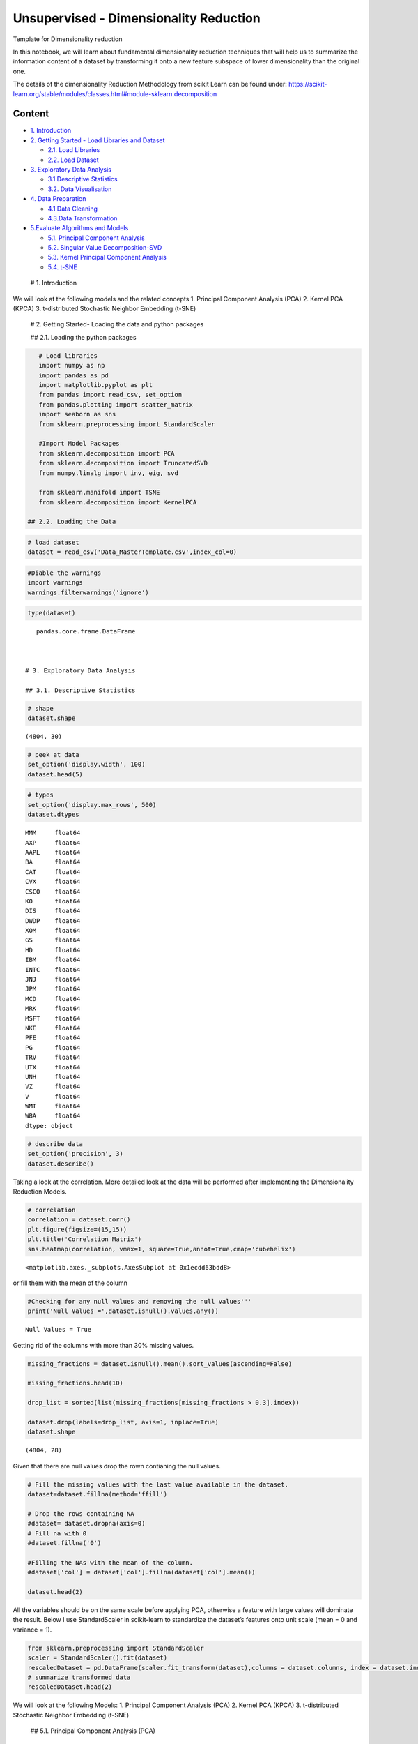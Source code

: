 .. _unsupervised_dim:

Unsupervised - Dimensionality Reduction
===============

Template for Dimensionality reduction

In this notebook, we will learn about fundamental dimensionality
reduction techniques that will help us to summarize the information
content of a dataset by transforming it onto a new feature subspace of
lower dimensionality than the original one.

The details of the dimensionality Reduction Methodology from scikit
Learn can be found under:
https://scikit-learn.org/stable/modules/classes.html#module-sklearn.decomposition

Content
-------

-  `1. Introduction <#0>`__
-  `2. Getting Started - Load Libraries and Dataset <#1>`__

   -  `2.1. Load Libraries <#1.1>`__
   -  `2.2. Load Dataset <#1.2>`__

-  `3. Exploratory Data Analysis <#2>`__

   -  `3.1 Descriptive Statistics <#2.1>`__
   -  `3.2. Data Visualisation <#2.2>`__

-  `4. Data Preparation <#3>`__

   -  `4.1 Data Cleaning <#3.1>`__
   -  `4.3.Data Transformation <#3.2>`__

-  `5.Evaluate Algorithms and Models <#4>`__

   -  `5.1. Principal Component Analysis <#4.1>`__
   -  `5.2. Singular Value Decomposition-SVD <#4.2>`__
   -  `5.3. Kernel Principal Component Analysis <#4.3>`__
   -  `5.4. t-SNE <#4.4>`__

 # 1. Introduction

We will look at the following models and the related concepts 1.
Principal Component Analysis (PCA) 2. Kernel PCA (KPCA) 3. t-distributed
Stochastic Neighbor Embedding (t-SNE)

 # 2. Getting Started- Loading the data and python packages

 ## 2.1. Loading the python packages

.. code:: ipython3

    # Load libraries
    import numpy as np
    import pandas as pd
    import matplotlib.pyplot as plt
    from pandas import read_csv, set_option
    from pandas.plotting import scatter_matrix
    import seaborn as sns
    from sklearn.preprocessing import StandardScaler

    #Import Model Packages
    from sklearn.decomposition import PCA
    from sklearn.decomposition import TruncatedSVD
    from numpy.linalg import inv, eig, svd

    from sklearn.manifold import TSNE
    from sklearn.decomposition import KernelPCA

 ## 2.2. Loading the Data

.. code:: ipython3

    # load dataset
    dataset = read_csv('Data_MasterTemplate.csv',index_col=0)

.. code:: ipython3

    #Diable the warnings
    import warnings
    warnings.filterwarnings('ignore')

.. code:: ipython3

    type(dataset)




.. parsed-literal::

    pandas.core.frame.DataFrame



 # 3. Exploratory Data Analysis

 ## 3.1. Descriptive Statistics

.. code:: ipython3

    # shape
    dataset.shape




.. parsed-literal::

    (4804, 30)



.. code:: ipython3

    # peek at data
    set_option('display.width', 100)
    dataset.head(5)




.. raw:: html

    <div>
    <style scoped>
        .dataframe tbody tr th:only-of-type {
            vertical-align: middle;
        }

        .dataframe tbody tr th {
            vertical-align: top;
        }

        .dataframe thead th {
            text-align: right;
        }
    </style>
    <table border="1" class="dataframe">
      <thead>
        <tr style="text-align: right;">
          <th></th>
          <th>MMM</th>
          <th>AXP</th>
          <th>AAPL</th>
          <th>BA</th>
          <th>CAT</th>
          <th>CVX</th>
          <th>CSCO</th>
          <th>KO</th>
          <th>DIS</th>
          <th>DWDP</th>
          <th>...</th>
          <th>NKE</th>
          <th>PFE</th>
          <th>PG</th>
          <th>TRV</th>
          <th>UTX</th>
          <th>UNH</th>
          <th>VZ</th>
          <th>V</th>
          <th>WMT</th>
          <th>WBA</th>
        </tr>
        <tr>
          <th>Date</th>
          <th></th>
          <th></th>
          <th></th>
          <th></th>
          <th></th>
          <th></th>
          <th></th>
          <th></th>
          <th></th>
          <th></th>
          <th></th>
          <th></th>
          <th></th>
          <th></th>
          <th></th>
          <th></th>
          <th></th>
          <th></th>
          <th></th>
          <th></th>
          <th></th>
        </tr>
      </thead>
      <tbody>
        <tr>
          <th>2000-01-03</th>
          <td>29.847</td>
          <td>35.477</td>
          <td>3.531</td>
          <td>26.650</td>
          <td>14.561</td>
          <td>21.582</td>
          <td>43.004</td>
          <td>16.984</td>
          <td>23.522</td>
          <td>NaN</td>
          <td>...</td>
          <td>4.701</td>
          <td>16.747</td>
          <td>32.228</td>
          <td>20.159</td>
          <td>21.319</td>
          <td>5.841</td>
          <td>22.564</td>
          <td>NaN</td>
          <td>47.338</td>
          <td>21.713</td>
        </tr>
        <tr>
          <th>2000-01-04</th>
          <td>28.661</td>
          <td>34.134</td>
          <td>3.233</td>
          <td>26.610</td>
          <td>14.372</td>
          <td>21.582</td>
          <td>40.577</td>
          <td>17.041</td>
          <td>24.900</td>
          <td>NaN</td>
          <td>...</td>
          <td>4.445</td>
          <td>16.122</td>
          <td>31.596</td>
          <td>19.890</td>
          <td>20.446</td>
          <td>5.766</td>
          <td>21.834</td>
          <td>NaN</td>
          <td>45.566</td>
          <td>20.907</td>
        </tr>
        <tr>
          <th>2000-01-05</th>
          <td>30.122</td>
          <td>33.959</td>
          <td>3.280</td>
          <td>28.474</td>
          <td>14.914</td>
          <td>22.049</td>
          <td>40.895</td>
          <td>17.228</td>
          <td>25.782</td>
          <td>NaN</td>
          <td>...</td>
          <td>4.702</td>
          <td>16.416</td>
          <td>31.326</td>
          <td>20.086</td>
          <td>20.255</td>
          <td>5.753</td>
          <td>22.564</td>
          <td>NaN</td>
          <td>44.503</td>
          <td>21.097</td>
        </tr>
        <tr>
          <th>2000-01-06</th>
          <td>31.877</td>
          <td>33.959</td>
          <td>2.996</td>
          <td>28.553</td>
          <td>15.459</td>
          <td>22.903</td>
          <td>39.782</td>
          <td>17.210</td>
          <td>24.900</td>
          <td>NaN</td>
          <td>...</td>
          <td>4.678</td>
          <td>16.973</td>
          <td>32.438</td>
          <td>20.122</td>
          <td>20.998</td>
          <td>5.964</td>
          <td>22.449</td>
          <td>NaN</td>
          <td>45.127</td>
          <td>20.527</td>
        </tr>
        <tr>
          <th>2000-01-07</th>
          <td>32.510</td>
          <td>34.434</td>
          <td>3.138</td>
          <td>29.382</td>
          <td>15.962</td>
          <td>23.306</td>
          <td>42.129</td>
          <td>18.342</td>
          <td>24.506</td>
          <td>NaN</td>
          <td>...</td>
          <td>4.678</td>
          <td>18.123</td>
          <td>35.024</td>
          <td>20.922</td>
          <td>21.831</td>
          <td>6.663</td>
          <td>22.283</td>
          <td>NaN</td>
          <td>48.535</td>
          <td>21.052</td>
        </tr>
      </tbody>
    </table>
    <p>5 rows × 30 columns</p>
    </div>



.. code:: ipython3

    # types
    set_option('display.max_rows', 500)
    dataset.dtypes




.. parsed-literal::

    MMM     float64
    AXP     float64
    AAPL    float64
    BA      float64
    CAT     float64
    CVX     float64
    CSCO    float64
    KO      float64
    DIS     float64
    DWDP    float64
    XOM     float64
    GS      float64
    HD      float64
    IBM     float64
    INTC    float64
    JNJ     float64
    JPM     float64
    MCD     float64
    MRK     float64
    MSFT    float64
    NKE     float64
    PFE     float64
    PG      float64
    TRV     float64
    UTX     float64
    UNH     float64
    VZ      float64
    V       float64
    WMT     float64
    WBA     float64
    dtype: object



.. code:: ipython3

    # describe data
    set_option('precision', 3)
    dataset.describe()




.. raw:: html

    <div>
    <style scoped>
        .dataframe tbody tr th:only-of-type {
            vertical-align: middle;
        }

        .dataframe tbody tr th {
            vertical-align: top;
        }

        .dataframe thead th {
            text-align: right;
        }
    </style>
    <table border="1" class="dataframe">
      <thead>
        <tr style="text-align: right;">
          <th></th>
          <th>MMM</th>
          <th>AXP</th>
          <th>AAPL</th>
          <th>BA</th>
          <th>CAT</th>
          <th>CVX</th>
          <th>CSCO</th>
          <th>KO</th>
          <th>DIS</th>
          <th>DWDP</th>
          <th>...</th>
          <th>NKE</th>
          <th>PFE</th>
          <th>PG</th>
          <th>TRV</th>
          <th>UTX</th>
          <th>UNH</th>
          <th>VZ</th>
          <th>V</th>
          <th>WMT</th>
          <th>WBA</th>
        </tr>
      </thead>
      <tbody>
        <tr>
          <th>count</th>
          <td>4804.000</td>
          <td>4804.000</td>
          <td>4804.000</td>
          <td>4804.000</td>
          <td>4804.000</td>
          <td>4804.000</td>
          <td>4804.000</td>
          <td>4804.000</td>
          <td>4804.000</td>
          <td>363.000</td>
          <td>...</td>
          <td>4804.000</td>
          <td>4804.000</td>
          <td>4804.000</td>
          <td>4804.000</td>
          <td>4804.000</td>
          <td>4804.000</td>
          <td>4804.000</td>
          <td>2741.000</td>
          <td>4804.000</td>
          <td>4804.000</td>
        </tr>
        <tr>
          <th>mean</th>
          <td>86.769</td>
          <td>49.659</td>
          <td>49.107</td>
          <td>85.482</td>
          <td>56.697</td>
          <td>61.735</td>
          <td>21.653</td>
          <td>24.984</td>
          <td>46.368</td>
          <td>64.897</td>
          <td>...</td>
          <td>23.724</td>
          <td>20.737</td>
          <td>49.960</td>
          <td>55.961</td>
          <td>62.209</td>
          <td>64.418</td>
          <td>27.193</td>
          <td>53.323</td>
          <td>50.767</td>
          <td>41.697</td>
        </tr>
        <tr>
          <th>std</th>
          <td>53.942</td>
          <td>22.564</td>
          <td>55.020</td>
          <td>79.085</td>
          <td>34.663</td>
          <td>31.714</td>
          <td>10.074</td>
          <td>10.611</td>
          <td>32.733</td>
          <td>5.768</td>
          <td>...</td>
          <td>20.988</td>
          <td>7.630</td>
          <td>19.769</td>
          <td>34.644</td>
          <td>32.627</td>
          <td>62.920</td>
          <td>11.973</td>
          <td>37.647</td>
          <td>17.040</td>
          <td>19.937</td>
        </tr>
        <tr>
          <th>min</th>
          <td>25.140</td>
          <td>8.713</td>
          <td>0.828</td>
          <td>17.463</td>
          <td>9.247</td>
          <td>17.566</td>
          <td>6.842</td>
          <td>11.699</td>
          <td>11.018</td>
          <td>49.090</td>
          <td>...</td>
          <td>2.595</td>
          <td>8.041</td>
          <td>16.204</td>
          <td>13.287</td>
          <td>14.521</td>
          <td>5.175</td>
          <td>11.210</td>
          <td>9.846</td>
          <td>30.748</td>
          <td>17.317</td>
        </tr>
        <tr>
          <th>25%</th>
          <td>51.192</td>
          <td>34.079</td>
          <td>3.900</td>
          <td>37.407</td>
          <td>26.335</td>
          <td>31.820</td>
          <td>14.910</td>
          <td>15.420</td>
          <td>22.044</td>
          <td>62.250</td>
          <td>...</td>
          <td>8.037</td>
          <td>15.031</td>
          <td>35.414</td>
          <td>29.907</td>
          <td>34.328</td>
          <td>23.498</td>
          <td>17.434</td>
          <td>18.959</td>
          <td>38.062</td>
          <td>27.704</td>
        </tr>
        <tr>
          <th>50%</th>
          <td>63.514</td>
          <td>42.274</td>
          <td>23.316</td>
          <td>58.437</td>
          <td>53.048</td>
          <td>56.942</td>
          <td>18.578</td>
          <td>20.563</td>
          <td>29.521</td>
          <td>66.586</td>
          <td>...</td>
          <td>14.147</td>
          <td>18.643</td>
          <td>46.735</td>
          <td>39.824</td>
          <td>55.715</td>
          <td>42.924</td>
          <td>21.556</td>
          <td>45.207</td>
          <td>42.782</td>
          <td>32.706</td>
        </tr>
        <tr>
          <th>75%</th>
          <td>122.906</td>
          <td>66.816</td>
          <td>84.007</td>
          <td>112.996</td>
          <td>76.488</td>
          <td>91.688</td>
          <td>24.650</td>
          <td>34.927</td>
          <td>75.833</td>
          <td>69.143</td>
          <td>...</td>
          <td>36.545</td>
          <td>25.403</td>
          <td>68.135</td>
          <td>80.767</td>
          <td>92.557</td>
          <td>73.171</td>
          <td>38.996</td>
          <td>76.966</td>
          <td>65.076</td>
          <td>58.165</td>
        </tr>
        <tr>
          <th>max</th>
          <td>251.981</td>
          <td>112.421</td>
          <td>231.260</td>
          <td>411.110</td>
          <td>166.832</td>
          <td>128.680</td>
          <td>63.698</td>
          <td>50.400</td>
          <td>117.973</td>
          <td>75.261</td>
          <td>...</td>
          <td>85.300</td>
          <td>45.841</td>
          <td>98.030</td>
          <td>146.564</td>
          <td>141.280</td>
          <td>286.330</td>
          <td>60.016</td>
          <td>150.525</td>
          <td>107.010</td>
          <td>90.188</td>
        </tr>
      </tbody>
    </table>
    <p>8 rows × 30 columns</p>
    </div>



 ## 3.2. Data Visualization

Taking a look at the correlation. More detailed look at the data will be
performed after implementing the Dimensionality Reduction Models.

.. code:: ipython3

    # correlation
    correlation = dataset.corr()
    plt.figure(figsize=(15,15))
    plt.title('Correlation Matrix')
    sns.heatmap(correlation, vmax=1, square=True,annot=True,cmap='cubehelix')




.. parsed-literal::

    <matplotlib.axes._subplots.AxesSubplot at 0x1ecdd63bdd8>




.. image:: output_20_1.png


 ## 4. Data Preparation

 ## 4.1. Data Cleaning Check for the NAs in the rows, either drop them
or fill them with the mean of the column

.. code:: ipython3

    #Checking for any null values and removing the null values'''
    print('Null Values =',dataset.isnull().values.any())


.. parsed-literal::

    Null Values = True


Getting rid of the columns with more than 30% missing values.

.. code:: ipython3

    missing_fractions = dataset.isnull().mean().sort_values(ascending=False)

    missing_fractions.head(10)

    drop_list = sorted(list(missing_fractions[missing_fractions > 0.3].index))

    dataset.drop(labels=drop_list, axis=1, inplace=True)
    dataset.shape




.. parsed-literal::

    (4804, 28)



Given that there are null values drop the rown contianing the null
values.

.. code:: ipython3

    # Fill the missing values with the last value available in the dataset.
    dataset=dataset.fillna(method='ffill')

    # Drop the rows containing NA
    #dataset= dataset.dropna(axis=0)
    # Fill na with 0
    #dataset.fillna('0')

    #Filling the NAs with the mean of the column.
    #dataset['col'] = dataset['col'].fillna(dataset['col'].mean())

    dataset.head(2)




.. raw:: html

    <div>
    <style scoped>
        .dataframe tbody tr th:only-of-type {
            vertical-align: middle;
        }

        .dataframe tbody tr th {
            vertical-align: top;
        }

        .dataframe thead th {
            text-align: right;
        }
    </style>
    <table border="1" class="dataframe">
      <thead>
        <tr style="text-align: right;">
          <th></th>
          <th>MMM</th>
          <th>AXP</th>
          <th>AAPL</th>
          <th>BA</th>
          <th>CAT</th>
          <th>CVX</th>
          <th>CSCO</th>
          <th>KO</th>
          <th>DIS</th>
          <th>XOM</th>
          <th>...</th>
          <th>MSFT</th>
          <th>NKE</th>
          <th>PFE</th>
          <th>PG</th>
          <th>TRV</th>
          <th>UTX</th>
          <th>UNH</th>
          <th>VZ</th>
          <th>WMT</th>
          <th>WBA</th>
        </tr>
        <tr>
          <th>Date</th>
          <th></th>
          <th></th>
          <th></th>
          <th></th>
          <th></th>
          <th></th>
          <th></th>
          <th></th>
          <th></th>
          <th></th>
          <th></th>
          <th></th>
          <th></th>
          <th></th>
          <th></th>
          <th></th>
          <th></th>
          <th></th>
          <th></th>
          <th></th>
          <th></th>
        </tr>
      </thead>
      <tbody>
        <tr>
          <th>2000-01-03</th>
          <td>29.847</td>
          <td>35.477</td>
          <td>3.531</td>
          <td>26.65</td>
          <td>14.561</td>
          <td>21.582</td>
          <td>43.004</td>
          <td>16.984</td>
          <td>23.522</td>
          <td>23.862</td>
          <td>...</td>
          <td>38.135</td>
          <td>4.701</td>
          <td>16.747</td>
          <td>32.228</td>
          <td>20.159</td>
          <td>21.319</td>
          <td>5.841</td>
          <td>22.564</td>
          <td>47.338</td>
          <td>21.713</td>
        </tr>
        <tr>
          <th>2000-01-04</th>
          <td>28.661</td>
          <td>34.134</td>
          <td>3.233</td>
          <td>26.61</td>
          <td>14.372</td>
          <td>21.582</td>
          <td>40.577</td>
          <td>17.041</td>
          <td>24.900</td>
          <td>23.405</td>
          <td>...</td>
          <td>36.846</td>
          <td>4.445</td>
          <td>16.122</td>
          <td>31.596</td>
          <td>19.890</td>
          <td>20.446</td>
          <td>5.766</td>
          <td>21.834</td>
          <td>45.566</td>
          <td>20.907</td>
        </tr>
      </tbody>
    </table>
    <p>2 rows × 28 columns</p>
    </div>



 ## 4.2. Data Transformation

All the variables should be on the same scale before applying PCA,
otherwise a feature with large values will dominate the result. Below I
use StandardScaler in scikit-learn to standardize the dataset’s features
onto unit scale (mean = 0 and variance = 1).

.. code:: ipython3

    from sklearn.preprocessing import StandardScaler
    scaler = StandardScaler().fit(dataset)
    rescaledDataset = pd.DataFrame(scaler.fit_transform(dataset),columns = dataset.columns, index = dataset.index)
    # summarize transformed data
    rescaledDataset.head(2)




.. raw:: html

    <div>
    <style scoped>
        .dataframe tbody tr th:only-of-type {
            vertical-align: middle;
        }

        .dataframe tbody tr th {
            vertical-align: top;
        }

        .dataframe thead th {
            text-align: right;
        }
    </style>
    <table border="1" class="dataframe">
      <thead>
        <tr style="text-align: right;">
          <th></th>
          <th>MMM</th>
          <th>AXP</th>
          <th>AAPL</th>
          <th>BA</th>
          <th>CAT</th>
          <th>CVX</th>
          <th>CSCO</th>
          <th>KO</th>
          <th>DIS</th>
          <th>XOM</th>
          <th>...</th>
          <th>MSFT</th>
          <th>NKE</th>
          <th>PFE</th>
          <th>PG</th>
          <th>TRV</th>
          <th>UTX</th>
          <th>UNH</th>
          <th>VZ</th>
          <th>WMT</th>
          <th>WBA</th>
        </tr>
        <tr>
          <th>Date</th>
          <th></th>
          <th></th>
          <th></th>
          <th></th>
          <th></th>
          <th></th>
          <th></th>
          <th></th>
          <th></th>
          <th></th>
          <th></th>
          <th></th>
          <th></th>
          <th></th>
          <th></th>
          <th></th>
          <th></th>
          <th></th>
          <th></th>
          <th></th>
          <th></th>
        </tr>
      </thead>
      <tbody>
        <tr>
          <th>2000-01-03</th>
          <td>-1.055</td>
          <td>-0.629</td>
          <td>-0.828</td>
          <td>-0.744</td>
          <td>-1.216</td>
          <td>-1.266</td>
          <td>2.120</td>
          <td>-0.754</td>
          <td>-0.698</td>
          <td>-1.493</td>
          <td>...</td>
          <td>0.280</td>
          <td>-0.906</td>
          <td>-0.523</td>
          <td>-0.897</td>
          <td>-1.034</td>
          <td>-1.253</td>
          <td>-0.931</td>
          <td>-0.387</td>
          <td>-0.201</td>
          <td>-1.002</td>
        </tr>
        <tr>
          <th>2000-01-04</th>
          <td>-1.077</td>
          <td>-0.688</td>
          <td>-0.834</td>
          <td>-0.744</td>
          <td>-1.221</td>
          <td>-1.266</td>
          <td>1.879</td>
          <td>-0.749</td>
          <td>-0.656</td>
          <td>-1.515</td>
          <td>...</td>
          <td>0.221</td>
          <td>-0.919</td>
          <td>-0.605</td>
          <td>-0.929</td>
          <td>-1.041</td>
          <td>-1.280</td>
          <td>-0.932</td>
          <td>-0.448</td>
          <td>-0.305</td>
          <td>-1.043</td>
        </tr>
      </tbody>
    </table>
    <p>2 rows × 28 columns</p>
    </div>



 # 5. Evaluate Algorithms and Models

We will look at the following Models: 1. Principal Component Analysis
(PCA) 2. Kernel PCA (KPCA) 3. t-distributed Stochastic Neighbor
Embedding (t-SNE)

 ## 5.1. Principal Component Analysis (PCA)

The idea of principal component analysis (PCA) is to reduce the
dimensionality of a dataset consisting of a large number of related
variables, while retaining as much variance in the data as possible. PCA
finds a set of new variables that the original variables are just their
linear combinations. The new variables are called Principal Components
(PCs). These principal components are orthogonal: In a 3-D case, the
principal components are perpendicular to each other. X can not be
represented by Y or Y cannot be presented by Z.

The cumulative plot shows a typical ‘elbow’ pattern that can help
identify a suitable target dimensionality because it indicates that
additional components add less explanatory value.

.. code:: ipython3

    pca = PCA()
    PrincipalComponent=pca.fit_transform(rescaledDataset)

We find that the most important factor explains around 30% of the daily
return variation. The dominant factor is usually interpreted as ‘the
market’, whereas the remaining factors can be interpreted as industry or
style factors in line with our discussion in chapters 5 and 7, depending
on the results of closer inspection (see next example).

The plot on the right shows the cumulative explained variance and
indicates that around 10 factors explain 60% of the returns of this
large cross-section of stocks.

First Principal Component /Eigenvector
~~~~~~~~~~~~~~~~~~~~~~~~~~~~~~~~~~~~~~

.. code:: ipython3

    PrincipalComponent[:, 0]




.. parsed-literal::

    array([-3.51727385, -3.73472763, -3.64225264, ..., 12.28734111,
           12.38998517, 12.3841529 ])



Eigenvalues
~~~~~~~~~~~

.. code:: ipython3

    pca.explained_variance_




.. parsed-literal::

    array([2.35375812e+01, 1.91769936e+00, 6.96665482e-01, 6.24378183e-01,
           4.31320654e-01, 1.95226727e-01, 1.18718582e-01, 1.04179884e-01,
           7.38085672e-02, 5.06949081e-02, 4.62548761e-02, 3.96126584e-02,
           2.55200037e-02, 2.34257762e-02, 1.75389911e-02, 1.71545445e-02,
           1.48649870e-02, 1.36552429e-02, 1.01214103e-02, 8.60288882e-03,
           7.68205199e-03, 6.15718683e-03, 5.48535222e-03, 4.77565112e-03,
           4.68816377e-03, 4.44545487e-03, 2.87404688e-03, 2.69688798e-03])



Explained Variance
~~~~~~~~~~~~~~~~~~

.. code:: ipython3

    NumEigenvalues=5
    fig, axes = plt.subplots(ncols=2, figsize=(14,4))
    pd.Series(pca.explained_variance_ratio_[:NumEigenvalues]).sort_values().plot.barh(title='Explained Variance Ratio by Top Factors',ax=axes[0]);
    pd.Series(pca.explained_variance_ratio_[:NumEigenvalues]).cumsum().plot(ylim=(0,1),ax=axes[1], title='Cumulative Explained Variance');
    # explained_variance
    pd.Series(np.cumsum(pca.explained_variance_ratio_)).to_frame('Explained Variance_Top 5').head(5).style.format('{:,.2%}'.format)




.. raw:: html

    <style  type="text/css" >
    </style><table id="T_5b32f07e_ceb1_11ea_b35d_8286472efe2d" ><thead>    <tr>        <th class="blank level0" ></th>        <th class="col_heading level0 col0" >Explained Variance_Top 5</th>    </tr></thead><tbody>
                    <tr>
                            <th id="T_5b32f07e_ceb1_11ea_b35d_8286472efe2dlevel0_row0" class="row_heading level0 row0" >0</th>
                            <td id="T_5b32f07e_ceb1_11ea_b35d_8286472efe2drow0_col0" class="data row0 col0" >84.05%</td>
                </tr>
                <tr>
                            <th id="T_5b32f07e_ceb1_11ea_b35d_8286472efe2dlevel0_row1" class="row_heading level0 row1" >1</th>
                            <td id="T_5b32f07e_ceb1_11ea_b35d_8286472efe2drow1_col0" class="data row1 col0" >90.89%</td>
                </tr>
                <tr>
                            <th id="T_5b32f07e_ceb1_11ea_b35d_8286472efe2dlevel0_row2" class="row_heading level0 row2" >2</th>
                            <td id="T_5b32f07e_ceb1_11ea_b35d_8286472efe2drow2_col0" class="data row2 col0" >93.38%</td>
                </tr>
                <tr>
                            <th id="T_5b32f07e_ceb1_11ea_b35d_8286472efe2dlevel0_row3" class="row_heading level0 row3" >3</th>
                            <td id="T_5b32f07e_ceb1_11ea_b35d_8286472efe2drow3_col0" class="data row3 col0" >95.61%</td>
                </tr>
                <tr>
                            <th id="T_5b32f07e_ceb1_11ea_b35d_8286472efe2dlevel0_row4" class="row_heading level0 row4" >4</th>
                            <td id="T_5b32f07e_ceb1_11ea_b35d_8286472efe2drow4_col0" class="data row4 col0" >97.15%</td>
                </tr>
        </tbody></table>




.. image:: output_42_1.png


Factor Loading
~~~~~~~~~~~~~~

Eigenvectors are unit-scaled loadings; and they are the coefficients
(the cosines) of orthogonal transformation (rotation) of variables into
principal components or back. Therefore it is easy to compute the
components’ values (not standardized) with them. Besides that their
usage is limited. Eigenvector value squared has the meaning of the
contribution of a variable into a pr. component; if it is high (close to
1) the component is well defined by that variable alone.

Here orthonormal eigen vectors (i.e. the term Orthonormal Eigenvectors )
provides a direction and the term Square root of (Absolute Eigen values)
provide the value.

Although eigenvectors and loadings are simply two different ways to
normalize coordinates of the same points representing columns
(variables) of the data on a biplot, it is not a good idea to mix the
two terms.

.. code:: ipython3

    loadings= (pca.components_.T*np.sqrt(pca.explained_variance_)).T

Factor loadings of the First two components
~~~~~~~~~~~~~~~~~~~~~~~~~~~~~~~~~~~~~~~~~~~

.. code:: ipython3

    NumComponents=2
    topComponents = pd.DataFrame(loadings[:NumComponents], columns=rescaledDataset.columns)
    eigen_Components = topComponents.div(topComponents.sum(1), axis=0)
    eigen_Components.index = [f'Principal Component {i}' for i in range(1, NumComponents+1)]
    np.sqrt(pca.explained_variance_)
    eigen_Components.T.plot.bar(subplots=True, layout=(int(NumComponents),1), figsize=(14,10), legend=False, sharey=True);



.. image:: output_47_0.png


.. code:: ipython3

    # plotting heatmap
    sns.heatmap(topComponents)




.. parsed-literal::

    <matplotlib.axes._subplots.AxesSubplot at 0x1ec82ec52e8>




.. image:: output_48_1.png


PCA to Reduce Dimension
~~~~~~~~~~~~~~~~~~~~~~~

.. code:: ipython3

    pca2 = PCA(n_components=2)
    projected_data  = pca2.fit_transform(rescaledDataset)
    projected_data.shape




.. parsed-literal::

    (4804, 2)



 ## 5.2. Singular Value Decomposition (SVD)

This transformer performs linear dimensionality reduction by means of
truncated singular value decomposition (SVD). Contrary to PCA, this
estimator does not center the data before computing the singular value
decomposition.

We are using the TruncatedSVD method in the scikit-learn package
(Truncated-SVD is a quicker calculation, and using scikit-learn is more
convenient and consistent with our usage elsewhere) to transform the
full dataset into a representation using the top 300 components, thus
preserving variance in the data but using fewer dimensions/features to
do so. This has a similar effect to Principal Component Analysis (PCA)
where we represent the original data using an orthogonal set of axes
rotated and aligned to the variance in the dataset.

.. code:: ipython3

    ncomps = 20
    svd = TruncatedSVD(ncomps)
    svd_fit = svd.fit(rescaledDataset)
    Y = svd.fit_transform(rescaledDataset)

.. code:: ipython3

    NumEigenvalues=5
    fig, axes = plt.subplots(ncols=2, figsize=(14,4))
    pd.Series(svd_fit.explained_variance_ratio_[:NumEigenvalues]).sort_values().plot.barh(title='Explained Variance Ratio by Top Factors',ax=axes[0]);
    pd.Series(svd_fit.explained_variance_ratio_[:NumEigenvalues]).cumsum().plot(ylim=(0,1),ax=axes[1], title='Cumulative Explained Variance');
    # explained_variance
    pd.Series(np.cumsum(svd_fit.explained_variance_ratio_)).to_frame('Explained Variance_Top 5').head(5).style.format('{:,.2%}'.format)




.. raw:: html

    <style  type="text/css" >
    </style><table id="T_5bb14654_ceb1_11ea_abab_8286472efe2d" ><thead>    <tr>        <th class="blank level0" ></th>        <th class="col_heading level0 col0" >Explained Variance_Top 5</th>    </tr></thead><tbody>
                    <tr>
                            <th id="T_5bb14654_ceb1_11ea_abab_8286472efe2dlevel0_row0" class="row_heading level0 row0" >0</th>
                            <td id="T_5bb14654_ceb1_11ea_abab_8286472efe2drow0_col0" class="data row0 col0" >84.05%</td>
                </tr>
                <tr>
                            <th id="T_5bb14654_ceb1_11ea_abab_8286472efe2dlevel0_row1" class="row_heading level0 row1" >1</th>
                            <td id="T_5bb14654_ceb1_11ea_abab_8286472efe2drow1_col0" class="data row1 col0" >90.89%</td>
                </tr>
                <tr>
                            <th id="T_5bb14654_ceb1_11ea_abab_8286472efe2dlevel0_row2" class="row_heading level0 row2" >2</th>
                            <td id="T_5bb14654_ceb1_11ea_abab_8286472efe2drow2_col0" class="data row2 col0" >93.38%</td>
                </tr>
                <tr>
                            <th id="T_5bb14654_ceb1_11ea_abab_8286472efe2dlevel0_row3" class="row_heading level0 row3" >3</th>
                            <td id="T_5bb14654_ceb1_11ea_abab_8286472efe2drow3_col0" class="data row3 col0" >95.61%</td>
                </tr>
                <tr>
                            <th id="T_5bb14654_ceb1_11ea_abab_8286472efe2dlevel0_row4" class="row_heading level0 row4" >4</th>
                            <td id="T_5bb14654_ceb1_11ea_abab_8286472efe2drow4_col0" class="data row4 col0" >97.15%</td>
                </tr>
        </tbody></table>




.. image:: output_54_1.png


 ## 5.3. Kernel PCA (KPCA) PCA applies linear transformation, which is
just its limitation. Kernel PCA extends PCA to non-linearity. It first
maps the original data to some nonlinear feature space (usually higher
dimension), then applies PCA to extract the principal components in that
space. But if all the dots are projected onto a 3D space, the result
becomes linearly separable! We then apply PCA to separate the
components.

.. code:: ipython3

    kpca = KernelPCA(n_components=4, kernel='rbf', gamma=15)
    kpca_transform = kpca.fit_transform(rescaledDataset)
    explained_variance = np.var(kpca_transform, axis=0)
    ev = explained_variance / np.sum(explained_variance)

.. code:: ipython3

    NumEigenvalues=10
    fig, axes = plt.subplots(ncols=2, figsize=(14,4))
    pd.Series(ev[:NumEigenvalues]).sort_values().plot.barh(title='Explained Variance Ratio by Top Factors',ax=axes[0]);
    pd.Series(ev[:NumEigenvalues]).cumsum().plot(ylim=(0,1),ax=axes[1], title='Cumulative Explained Variance');
    # explained_variance
    pd.Series(ev).to_frame('Explained Variance_Top 5').head(5).style.format('{:,.2%}'.format)




.. raw:: html

    <style  type="text/css" >
    </style><table id="T_5d307be8_ceb1_11ea_8c28_8286472efe2d" ><thead>    <tr>        <th class="blank level0" ></th>        <th class="col_heading level0 col0" >Explained Variance_Top 5</th>    </tr></thead><tbody>
                    <tr>
                            <th id="T_5d307be8_ceb1_11ea_8c28_8286472efe2dlevel0_row0" class="row_heading level0 row0" >0</th>
                            <td id="T_5d307be8_ceb1_11ea_8c28_8286472efe2drow0_col0" class="data row0 col0" >26.41%</td>
                </tr>
                <tr>
                            <th id="T_5d307be8_ceb1_11ea_8c28_8286472efe2dlevel0_row1" class="row_heading level0 row1" >1</th>
                            <td id="T_5d307be8_ceb1_11ea_8c28_8286472efe2drow1_col0" class="data row1 col0" >25.96%</td>
                </tr>
                <tr>
                            <th id="T_5d307be8_ceb1_11ea_8c28_8286472efe2dlevel0_row2" class="row_heading level0 row2" >2</th>
                            <td id="T_5d307be8_ceb1_11ea_8c28_8286472efe2drow2_col0" class="data row2 col0" >24.99%</td>
                </tr>
                <tr>
                            <th id="T_5d307be8_ceb1_11ea_8c28_8286472efe2dlevel0_row3" class="row_heading level0 row3" >3</th>
                            <td id="T_5d307be8_ceb1_11ea_8c28_8286472efe2drow3_col0" class="data row3 col0" >22.64%</td>
                </tr>
        </tbody></table>




.. image:: output_57_1.png


 ## 5.4. t-distributed Stochastic Neighbor Embedding (t-SNE)

t-SNE models the similarities among points. How does it define
similarities? First, it is defined by the Euclidean distance between
point Xi and Xj. Second, it is defined as the conditional probability
that “the similarity of data point i to point j is the conditional
probability p that point i would pick data j as its neighbor if other
neighbors were picked according to their probabilities under a Gaussian
distribution.” In the following conditional expression, if point j is
closer to point i than other points, it has a higher probability (notice
the negative sign) to be chosen.

.. code:: ipython3

    #t-SNE
    X_tsne = TSNE(learning_rate=100).fit_transform(rescaledDataset)
    X_pca = PCA().fit_transform(rescaledDataset)
    plt.figure(figsize=(10, 5))
    plt.subplot(121)
    plt.scatter(X_tsne[:, 0], X_tsne[:, 1])
    plt.subplot(122)
    plt.scatter(X_pca[:, 0], X_pca[:, 1])




.. parsed-literal::

    <matplotlib.collections.PathCollection at 0x1ec81239240>




.. image:: output_59_1.png


.. code:: ipython3

    dfsvd = pd.DataFrame(Y, columns=['c{}'.format(c) for c in range(ncomps)], index=dataset.index)
    svdcols = [c for c in dfsvd.columns if c[0] == 'c']

.. code:: ipython3

    dftsne = pd.DataFrame(X_tsne, columns=['x','y'], index=dfsvd.index)

    ax = sns.lmplot('x', 'y', dftsne, fit_reg=False, size=8
                    ,scatter_kws={'alpha':0.7,'s':60})



.. image:: output_61_0.png


Pairs-plots are a simple representation using a set of 2D scatterplots,
plotting each component against another component, and coloring the
datapoints according to their classification

.. code:: ipython3

    plotdims = 5
    ploteorows = 1
    dfsvdplot = dfsvd[svdcols].iloc[:,:plotdims]
    #dfsvdplot['TYPEHUQ']=df['TYPEHUQ']
    ax = sns.pairplot(dfsvdplot.iloc[::ploteorows,:], size=1.8)



.. image:: output_63_0.png
